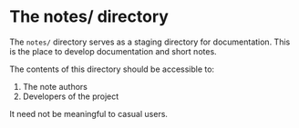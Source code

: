 * The notes/ directory
  The =notes/= directory serves as a staging directory for documentation.
  This is the place to develop documentation and short notes.

  The contents of this directory should be accessible to:
  1. The note authors
  2. Developers of the project

  It need not be meaningful to casual users.
